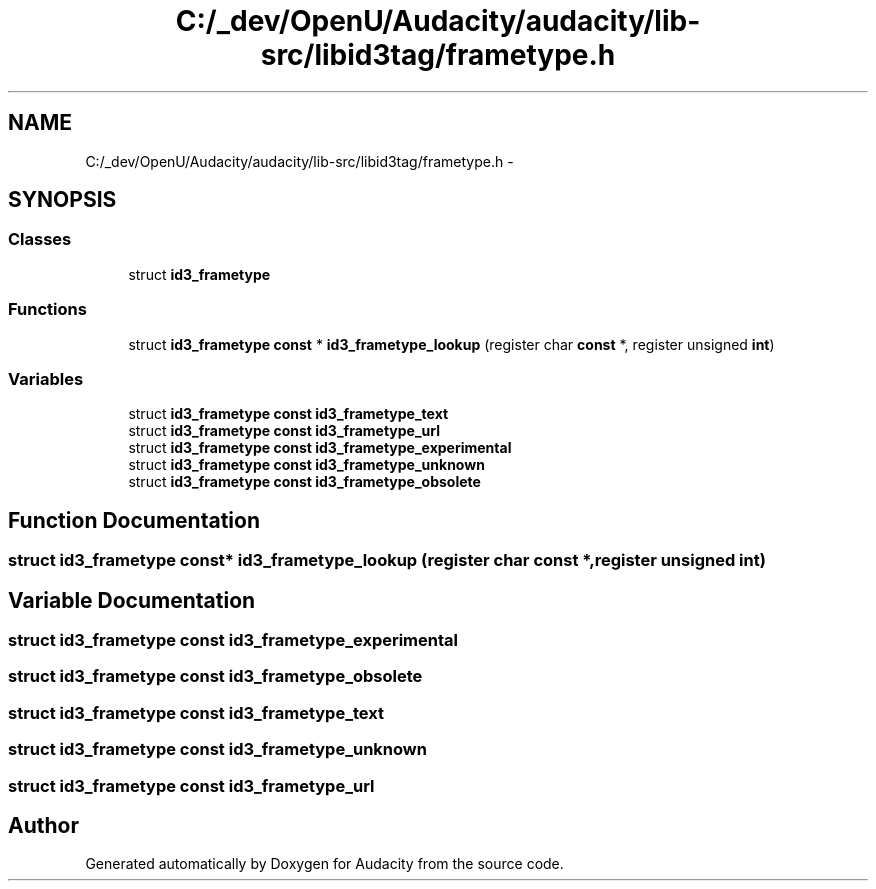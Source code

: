 .TH "C:/_dev/OpenU/Audacity/audacity/lib-src/libid3tag/frametype.h" 3 "Thu Apr 28 2016" "Audacity" \" -*- nroff -*-
.ad l
.nh
.SH NAME
C:/_dev/OpenU/Audacity/audacity/lib-src/libid3tag/frametype.h \- 
.SH SYNOPSIS
.br
.PP
.SS "Classes"

.in +1c
.ti -1c
.RI "struct \fBid3_frametype\fP"
.br
.in -1c
.SS "Functions"

.in +1c
.ti -1c
.RI "struct \fBid3_frametype\fP \fBconst\fP * \fBid3_frametype_lookup\fP (register char \fBconst\fP *, register unsigned \fBint\fP)"
.br
.in -1c
.SS "Variables"

.in +1c
.ti -1c
.RI "struct \fBid3_frametype\fP \fBconst\fP \fBid3_frametype_text\fP"
.br
.ti -1c
.RI "struct \fBid3_frametype\fP \fBconst\fP \fBid3_frametype_url\fP"
.br
.ti -1c
.RI "struct \fBid3_frametype\fP \fBconst\fP \fBid3_frametype_experimental\fP"
.br
.ti -1c
.RI "struct \fBid3_frametype\fP \fBconst\fP \fBid3_frametype_unknown\fP"
.br
.ti -1c
.RI "struct \fBid3_frametype\fP \fBconst\fP \fBid3_frametype_obsolete\fP"
.br
.in -1c
.SH "Function Documentation"
.PP 
.SS "struct \fBid3_frametype\fP \fBconst\fP* id3_frametype_lookup (register char \fBconst\fP *, register unsigned int)"

.SH "Variable Documentation"
.PP 
.SS "struct \fBid3_frametype\fP \fBconst\fP id3_frametype_experimental"

.SS "struct \fBid3_frametype\fP \fBconst\fP id3_frametype_obsolete"

.SS "struct \fBid3_frametype\fP \fBconst\fP id3_frametype_text"

.SS "struct \fBid3_frametype\fP \fBconst\fP id3_frametype_unknown"

.SS "struct \fBid3_frametype\fP \fBconst\fP id3_frametype_url"

.SH "Author"
.PP 
Generated automatically by Doxygen for Audacity from the source code\&.
